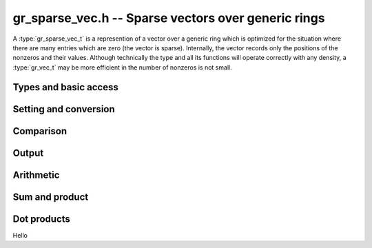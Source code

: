 .. _gr-sparse-vec:

**gr_sparse_vec.h** -- Sparse vectors over generic rings
===============================================================================

A :type:`gr_sparse_vec_t` is a represention of a vector over a generic
ring which is optimized for the situation where there are many entries which
are zero (the vector is sparse).  Internally, the vector records only
the positions of the nonzeros and their values.  Although technically the
type and all its functions will operate correctly with any density,
a :type:`gr_vec_t` may be more efficient in the number of nonzeros is not small.

Types and basic access
--------------------------------------------------------------------------------

.. type:: gr_sparse_vec_struct

.. type:: gr_sparse_vec_t
        
    This struct contains:

    * A pointer to an `slong` array of column indices (``cols``) of nonzeros (we think of the vector as a row)
    * A :type:`gr_ptr` array of values of nonzeros (``entries``).
    * `slong` values to record the number of nonzeros (``nnz``), the nominal length of the vector (the dimension of the vector space) (``length``), and the space allocated in the ``cols`` and ``entries`` arrays.

    We always require:

    * The ``cols`` are sorted into strictly increasing order
    * The ``entries`` are nonzero (meaning, ``gr_is_zero(GR_ENTRY(vec->entries, i, ctx->sizeof_elem), ctx)`` returns ``T_FALSE`` for ``0 <= i < vec->nnz``).
    * We have ``nnz <= alloc <= length``.
    
    A ``gr_sparse_vec_t`` is defined as an array of length one of type
    ``gr_sparse_vec_struct``, permitting a ``gr_sparse_vec_t`` to
    be passed by reference.

.. function:: int gr_sparse_vec_init(gr_sparse_vec_t vec, slong len, gr_ctx_t ctx)

    Initializes *vec* to a vector of length *len* with no nonzeros.

.. function:: int gr_sparse_vec_clear(gr_sparse_vec_t vec, gr_ctx_t ctx)

    Clears the vector *vec*

.. macro:: GR_SPARSE_VEC_COL(vec, i)

    Access the column index of the *i*-th nonzero.
    There is no bounds checking.

.. macro:: GR_SPARSE_VEC_ENTRY(vec, i, sz)

    Access the value of the *i*-th nonzero.
    There is no bounds checking.

.. function:: ulong * gr_sparse_vec_col_ptr(gr_sparse_vec_t vec, slong i, gr_ctx_t ctx)
              const ulong * gr_sparse_vec_col_srcptr(const gr_sparse_vec_t vec, slong i, gr_ctx_t ctx)
              gr_ptr gr_sparse_vec_entry_ptr(gr_sparse_vec_t vec, slong i, gr_ctx_t ctx)
              gr_srcptr gr_sparse_vec_entry_srcptr(const gr_sparse_vec_t vec, slong i, gr_ctx_t ctx)

    Get pointers to the column indices and entries.

.. function:: void gr_sparse_vec_fit_nnz(gr_sparse_vec_t vec, slong nnz, gr_ctx_t ctx)

    Ensure that *vec* has enough storage to hold at least *nnz* nonzeros.  This does
    not change the length of the vector or the number of nonzeros stored.

.. function:: void gr_sparse_vec_shrink_to_nnz(gr_sparse_vec_t vec, gr_ctx_t ctx)

    Reallocate the storage in *vec* down the current number of nonzeros.

.. function:: slong gr_sparse_vec_length(const gr_sparse_vec_t vec)

    Return the nominal length of the vector (note: not the number of nonzeros).

.. function:: void gr_sparse_vec_set_length(gr_sparse_vec_t vec, slong len, gr_ctx_t ctx)

    Set the nominal length of the vector *vec* to *len*.  If *len* is smaller than
    the current length of *vec*, any entries whose column indices are at least *len*
    are truncated.  That is, the number of nonzeros can change.

.. function:: slong gr_sparse_vec_nnz(const gr_sparse_vec_t vec)

    Get the number of nonzeros in *vec*


Setting and conversion
--------------------------------------------------------------------------------

.. function:: int gr_sparse_vec_set(gr_sparse_vec_t res, const gr_sparse_vec_t src, gr_ctx_t ctx)

    Copy *src* to a copy of *res*

.. function:: int gr_sparse_vec_update(gr_sparse_vec_t res, const gr_sparse_vec_t src, gr_ctx_t ctx)

    Update *res* with the nonzeros in *src*.  That is, any columns in *res* which also appear
    in *src* are overwritten with their values in *src*.  Any columns in *res* which do
    not appear in *src* are left unchanged.

.. function:: int gr_sparse_vec_set_from_entries(gr_sparse_vec_t vec, ulong * cols, gr_srcptr entries, slong nnz, gr_ctx_t ctx)

    Set *vec* to the sparse data given by *cols* and *entries* of length *nnz*.  No assumption
    is made that the columns are sorted nor that the entries are nonzero.  The values associated
    with duplicate columns are added together.

.. function:: int gr_sparse_vec_set_from_entries_sorted_deduped(gr_sparse_vec_t vec, ulong * sorted_deduped_cols, gr_srcptr entries, slong nnz, gr_ctx_t ctx)

    Set *vec* to the sparse data given by *sorted_deduped_cols* and *entries*.  The
    *sorted_deduped_cols* must be in strictly increasing order.  It is not required
    that the values in *entries* are nonzero.

.. function:: int gr_sparse_vec_zero(gr_sparse_vec_t vec, gr_ctx_t ctx)

    Set *vec* to the zero vector.

.. function:: int gr_sparse_vec_randtest(gr_sparse_vec_t vec, double density, slong len, flint_rand_t state, gr_ctx_t ctx)

    Initialize *vec* to a random vector with density (fraction of nonzeros) *density* and length *len*.
    The algorithm is suitable when *density* is small.  Specifically, column indices
    are generated randomly and deduped.  So if the density is
    larger than ``1/sqrt(len)``, the true density of the returned vector is likely to be
    lower than *density*.

.. function:: int gr_sparse_vec_from_dense(gr_sparse_vec_t vec, gr_srcptr src, slong len, gr_ctx_t ctx)

    Convert the dense vector *src* of length *len* to the sparse vector *vec*.
    
.. function:: int gr_sparse_vec_to_dense(gr_ptr vec, gr_sparse_vec_t src, gr_ctx_t ctx)

    Convert the sparse vector *src* into a dense vector *vec*, which must have sufficient space.

.. function:: int gr_sparse_vec_slice(gr_sparse_vec_t res, const gr_sparse_vec_t src, slong col_start, slong col_end, gr_ctx_t ctx)

    Set *res* to a copy of the slice of *src* given by any entries whose column indices
    lie in the half open interval ``[col_start, col_end)``.  Column indices are shifted
    by *col_start* (a column index of ``col_start`` would become ``0``).

.. function:: int gr_sparse_vec_permute_cols(gr_sparse_vec_t vec, const gr_sparse_vec_t src, slong * p, gr_ctx_t ctx)

    Set *vec* to a copy of *src* with the columns permuted.  The column indices are shifted as: ``vec[p[i]] = src[i]``.


Comparison
--------------------------------------------------------------------------------

.. function:: truth_t gr_sparse_vec_equal(const gr_sparse_vec_t vec1, const gr_sparse_vec_t vec2, gr_ctx_t ctx)

    Returns ``T_TRUE`` if *vec1* and *vec2* represent the same vector and ``T_FALSE`` otherwise.

.. function:: truth_t gr_sparse_vec_is_zero(const gr_sparse_vec_t vec, gr_ctx_t ctx) 

    Return ``T_TRUE`` if *vec* represents the zero vector, and ``T_FALSE`` otherwise.


Output
--------------------------------------------------------------------------------

.. function:: int gr_sparse_vec_write_nz(gr_stream_t out, const gr_sparse_vec_t vec, gr_ctx_t ctx)

    Write the nonzeros of *vec* to the stream *out*.  See ``gr_sparse_vec_to_dense``
    if it is desired to print out the entire vector, zeros and all.

.. function:: int gr_sparse_vec_print_nz(const gr_sparse_vec_t vec, gr_ctx_t ctx)

    Print the nonzeros of *vec* to ``stdout``.  See ``gr_sparse_vec_to_dense``
    if it is desired to print out the entire vector, zeros and all.

Arithmetic
--------------------------------------------------------------------------------

.. function:: int gr_sparse_vec_add(gr_sparse_vec_t res, const gr_sparse_vec_t src1, const gr_sparse_vec_t src2, slong len, gr_ctx_t ctx)
              int gr_sparse_vec_sub(gr_sparse_vec_t res, const gr_sparse_vec_t src1, const gr_sparse_vec_t src2, slong len, gr_ctx_t ctx)
              int gr_sparse_vec_mul(gr_sparse_vec_t res, const gr_sparse_vec_t src1, const gr_sparse_vec_t src2, slong len, gr_ctx_t ctx)
    
    Componentwise operations.  (We do not provide analogous multiplication or division routines due to issues with zero.)

.. function:: int gr_sparse_vec_add_other(gr_sparse_vec_t res, const gr_sparse_vec_t src1, const gr_sparse_vec_t src2, gr_ctx_t ctx2, gr_ctx_t ctx)
              int gr_sparse_vec_sub_other(gr_sparse_vec_t res, const gr_sparse_vec_t src1, const gr_sparse_vec_t src2, gr_ctx_t ctx2, gr_ctx_t ctx)
    
    Componentwise operations where the second input is allowed to have a different ring.

.. function:: int gr_other_add_sparse_vec(gr_sparse_vec_t res, const gr_sparse_vec_t src1, gr_ctx_t ctx1, const gr_sparse_vec_t src2, gr_ctx_t ctx)
              int gr_other_sub_sparse_vec(gr_sparse_vec_t res, const gr_sparse_vec_t src1, gr_ctx_t ctx1, const gr_sparse_vec_t src2, gr_ctx_t ctx)
    
    Componentwise operations where the first input is allowed to have a different ring.

.. function:: int gr_sparse_vec_addmul_scalar(gr_sparse_vec_t res, const gr_sparse_vec_t src, gr_srcptr c, gr_ctx_t ctx)
              int gr_sparse_vec_submul_scalar(gr_sparse_vec_t res, const gr_sparse_vec_t src, gr_srcptr c, gr_ctx_t ctx)
              int gr_sparse_vec_addmul_scalar_si(gr_sparse_vec_t res, const gr_sparse_vec_t src, slong c, gr_ctx_t ctx)
              int gr_sparse_vec_submul_scalar_si(gr_sparse_vec_t res, const gr_sparse_vec_t src, slong c, gr_ctx_t ctx)
    
    Componentwise add and sub mul, with different options for the scalar.

.. function:: int gr_sparse_vec_neg(gr_sparse_vec_t res, const gr_sparse_vec_t src, gr_ctx_t ctx)

    Set *res* to -*src*


Sum and product
--------------------------------------------------------------------------------

.. function:: int gr_sparse_vec_sum(gr_ptr res, const gr_sparse_vec_t vec, gr_ctx_t ctx)

    Set *res* to the sum of the entries in *vec*.

.. function:: int gr_sparse_vec_nz_product(gr_ptr res, const gr_sparse_vec_t vec, gr_ctx_t ctx)

    Set *res* to the product of the nonzero entries in *vec*.


Dot products
--------------------------------------------------------------------------------

Hello


.. raw:: latex

    \newpage

